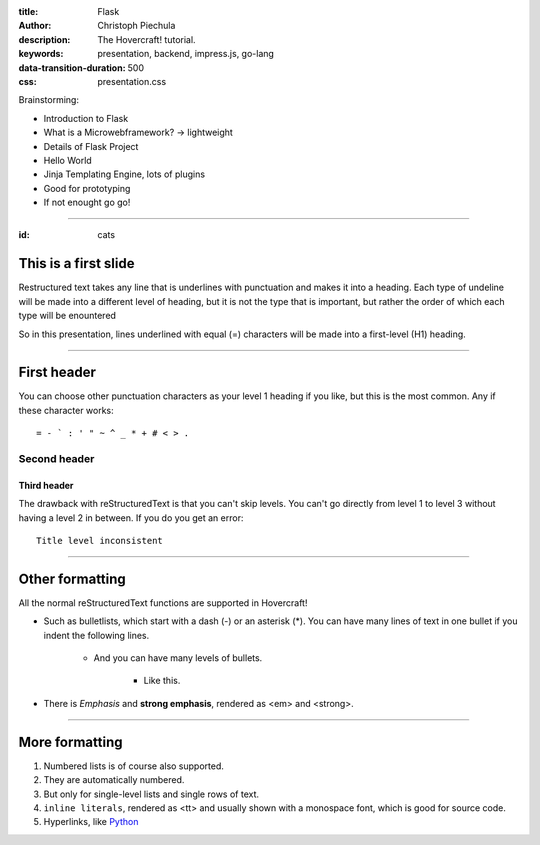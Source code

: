 :title: Flask
:author: Christoph Piechula
:description: The Hovercraft! tutorial.
:keywords: presentation, backend, impress.js, go-lang
:data-transition-duration: 500
:css: presentation.css

Brainstorming:

- Introduction to Flask
- What is a Microwebframework? -> lightweight
- Details of Flask Project
- Hello World
- Jinja Templating Engine, lots of plugins
- Good for prototyping
- If not enought go go!

----

:id: cats

This is a first slide
=====================

Restructured text takes any line that is underlines with punctuation and
makes it into a heading. Each type of undeline will be made into a different
level of heading, but it is not the type that is important, but rather the
order of which each type will be enountered

So in this presentation, lines underlined with equal (=) characters will be
made into a first-level (H1) heading.

----

First header
============

You can choose other punctuation characters as your level 1 heading if you like,
but this is the most common. Any if these character works::

    = - ` : ' " ~ ^ _ * + # < > .

Second header
-------------

Third header
............

The drawback with reStructuredText is that you can't skip levels. You can't
go directly from level 1 to level 3 without having a level 2 in between.
If you do you get an error::

    Title level inconsistent

----

Other formatting
================

All the normal reStructuredText functions are supported in Hovercraft!

- Such as bulletlists, which start with a dash (-) or an asterisk (*).
  You can have many lines of text in one bullet if you indent the
  following lines.

   - And you can have many levels of bullets.
   
       - Like this.
    
- There is *Emphasis* and **strong emphasis**, rendered as <em> and <strong>.

----

More formatting
===============

#. Numbered lists is of course also supported.

#. They are automatically numbered.

#. But only for single-level lists and single rows of text.

#. ``inline literals``, rendered as <tt> and usually shown with a monospace font, which is good for source code.

#. Hyperlinks, like Python_

.. _Python: http://www.python.org

